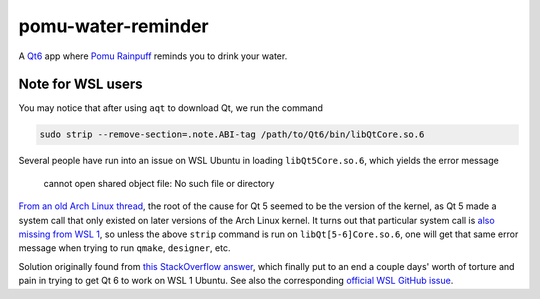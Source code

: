 .. README.rst

pomu-water-reminder
===================

A `Qt6`__ app where `Pomu Rainpuff`__ reminds you to drink your water.

.. __: https://www.qt.io/product/qt6

.. __: https://www.nijisanji.jp/en/members/pomu-rainpuff

Note for WSL users
------------------

You may notice that after using ``aqt`` to download Qt, we run the command

.. code:: bash

   sudo strip --remove-section=.note.ABI-tag /path/to/Qt6/bin/libQtCore.so.6

Several people have run into an issue on WSL Ubuntu in loading
``libQt5Core.so.6``, which yields the error message

   cannot open shared object file: No such file or directory

`From an old Arch Linux thread`__, the root of the cause for Qt 5 seemed to be
the version of the kernel, as Qt 5 made a system call that only existed on
later versions of the Arch Linux kernel. It turns out that particular system
call is `also missing from WSL 1`__, so unless the above ``strip`` command is
run on ``libQt[5-6]Core.so.6``, one will get that same error message when
trying to run ``qmake``, ``designer``, etc.

.. __: https://bbs.archlinux.org/viewtopic.php?id=232682

.. __: https://superuser.com/a/1348051

Solution originally found from `this StackOverflow answer`__, which finally put
to an end a couple days' worth of torture and pain in trying to get Qt 6 to
work on WSL 1 Ubuntu. See also the corresponding `official WSL GitHub issue`__.

.. __: https://stackoverflow.com/a/64594256/14227825

.. __: https://github.com/microsoft/WSL/issues/3023